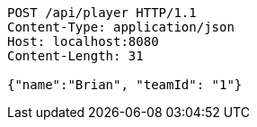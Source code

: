 [source,http,options="nowrap"]
----
POST /api/player HTTP/1.1
Content-Type: application/json
Host: localhost:8080
Content-Length: 31

{"name":"Brian", "teamId": "1"}
----